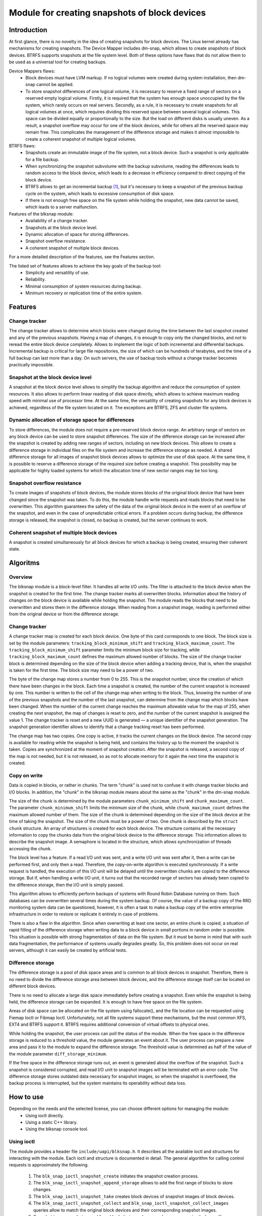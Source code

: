 .. SPDX-License-Identifier: GPL-2.0

==============================================
Module for creating snapshots of block devices
==============================================

Introduction
============

At first glance, there is no novelty in the idea of creating snapshots for block devices.
The Linux kernel already has mechanisms for creating snapshots.
The Device Mapper includes dm-snap, which allows to create snapshots of block devices.
BTRFS supports snapshots at the file system level.
Both of these options have flaws that do not allow them to be used as a universal tool for creating backups.

Device Mappers flaws:
 * Block devices must have LVM markup.
   If no logical volumes were created during system installation, then dm-snap cannot be applied.
 * To store snapshot differences of one logical volume, it is necessary to reserve a fixed range of sectors on a reserved empty logical volume.
   Firstly, it is required that the system has enough space unoccupied by the file system, which rarely occurs on real servers.
   Secondly, as a rule, it is necessary to create snapshots for all logical volumes at once, which requires dividing this reserved space between several logical volumes.
   This space can be divided equally or proportionally to the size. But the load on different disks is usually uneven.
   As a result, a snapshot overflow may occur for one of the block devices, while for others all the reserved space may remain free.
   This complicates the management of the difference storage and makes it almost impossible to create a coherent snapshot of multiple logical volumes.

BTRFS flaws:
 * Snapshots create an immutable image of the file system, not a block device. Such a snapshot is only applicable for a file backup.
 * When synchronizing the snapshot subvolume with the backup subvolume, reading the differences leads to random access to the block device, which leads to a decrease in efficiency compared to direct copying of the block device.
 * BTRFS allows to get an incremental backup [#btrfs_increment]_, but it's necessary to keep a snapshot of the previous backup cycle on the system, which leads to excessive consumption of disk space.
 * If there is not enough free space on the file system while holding the snapshot, new data cannot be saved, which leads to a server malfunction.

Features of the blksnap module:
 * Availability of a change tracker.
 * Snapshots at the block device level.
 * Dynamic allocation of space for storing differences.
 * Snapshot overflow resistance.
 * A coherent snapshot of multiple block devices.

For a more detailed description of the features, see the Features section.

The listed set of features allows to achieve the key goals of the backup tool:
 * Simplicity and versatility of use.
 * Reliability.
 * Minimal consumption of system resources during backup.
 * Minimum recovery or replication time of the entire system.

Features
========

Change tracker
--------------

The change tracker allows to determine which blocks were changed during the time between the last snapshot created and any of the previous snapshots.
Having a map of changes, it is enough to copy only the changed blocks, and not to reread the entire block device completely.
Allows to implement the logic of both incremental and differential backups.
Incremental backup is critical for large file repositories, the size of which can be hundreds of terabytes, and the time of a full backup can last more than a day.
On such servers, the use of backup tools without a change tracker becomes practically impossible.

Snapshot at the block device level
----------------------------------

A snapshot at the block device level allows to simplify the backup algorithm and reduce the consumption of system resources.
It also allows to perform linear reading of disk space directly, which allows to achieve maximum reading speed with minimal use of processor time.
At the same time, the versatility of creating snapshots for any block devices is achieved, regardless of the file system located on it.
The exceptions are BTRFS, ZFS and cluster file systems.

Dynamic allocation of storage space for differences
---------------------------------------------------

To store differences, the module does not require a pre-reserved block device range.
An arbitrary range of sectors on any block device can be used to store snapshot differences.
The size of the difference storage can be increased after the snapshot is created by adding new ranges of sectors, including on new block devices.
This allows to create a difference storage in individual files on the file system and increase the difference storage as needed.
A shared difference storage for all images of snapshot block devices allows to optimize the use of disk space.
At the same time, it is possible to reserve a difference storage of the required size before creating a snapshot.
This possibility may be applicable for highly loaded systems for which the allocation time of new sector ranges may be too long.

Snapshot overflow resistance
----------------------------

To create images of snapshots of block devices, the module stores blocks of the original block device that have been changed since the snapshot was taken.
To do this, the module handle write requests and reads blocks that need to be overwritten.
This algorithm guarantees the safety of the data of the original block device in the event of an overflow of the snapshot, and even in the case of unpredictable critical errors.
If a problem occurs during backup, the difference storage is released, the snapshot is closed, no backup is created, but the server continues to work.

Coherent snapshot of multiple block devices
---------------------------------------------

A snapshot is created simultaneously for all block devices for which a backup is being created, ensuring their coherent state.


Algoritms
=========

Overview
--------

The blksnap module is a block-level filter. It handles all write I/O units.
The filter is attached to the block device when the snapshot is created for the first time.
The change tracker marks all overwritten blocks.
Information about the history of changes on the block device is available while holding the snapshot.
The module reads the blocks that need to be overwritten and stores them in the difference storage.
When reading from a snapshot image, reading is performed either from the original device or from the difference storage.

Change tracker
--------------

A change tracker map is created for each block device.
One byte of this card corresponds to one block.
The block size is set by the module parameters: ``tracking_block_minimum_shift`` and ``tracking_block_maximum_count``.
The ``tracking_block_minimum_shift`` parameter limits the minimum block size for tracking, while ``tracking_block_maximum_count`` defines the maximum allowed number of blocks.
The size of the change tracker block is determined depending on the size of the block device when adding a tracking device, that is, when the snapshot is taken for the first time.
The block size may need to be a power of two.

The byte of the change map stores a number from 0 to 255.
This is the snapshot number, since the creation of which there have been changes in the block.
Each time a snapshot is created, the number of the current snapshot is increased by one.
This number is written to the cell of the change map when writing to the block.
Thus, knowing the number of one of the previous snapshots and the number of the last snapshot, can determine from the change map which blocks have been changed.
When the number of the current change reaches the maximum allowable value for the map of 255, when creating the next snapshot, the map of changes is reset to zero, and the number of the current snapshot is assigned the value 1.
The change tracker is reset and a new UUID is generated — a unique identifier of the snapshot generation.
The snapshot generation identifier allows to identify that a change tracking reset has been performed.

The change map has two copies. One copy is active, it tracks the current changes on the block device.
The second copy is available for reading while the snapshot is being held, and contains the history up to the moment the snapshot is taken.
Copies are synchronized at the moment of snapshot creation.
After the snapshot is released, a second copy of the map is not needed, but it is not released, so as not to allocate memory for it again the next time the snapshot is created.

Copy on write
-------------

Data is copied in blocks, or rather in chunks.
The term "chunk" is used not to confuse it with change tracker blocks and I/O blocks.
In addition, the "chunk" in the blksnap module means about the same as the "chunk" in the dm-snap module.

The size of the chunk is determined by the module parameters ``chunk_minimum_shift`` and ``chunk_maximum_count``.
The parameter ``chunk_minimum_shift`` limits the minimum size of the chunk, while ``chunk_maximum_count`` defines the maximum allowed number of them.
The size of the chunk is determined depending on the size of the block device at the time of taking the snapshot. The size of the chunk must be a power of two.
One chunk is described by the ``struct chunk`` structure. An array of structures is created for each block device.
The structure contains all the necessary information to copy the chunks data from the original block device to the difference storage.
This information allows to describe the snapshot image. A semaphore is located in the structure, which allows synchronization of threads accessing the chunk.

The block level has a feature. If a read I/O unit was sent, and a write I/O unit was sent after it, then a write can be performed first, and only then a read.
Therefore, the copy-on-write algorithm is executed synchronously.
If a write request is handled, the execution of this I/O unit will be delayed until the overwritten chunks are copied to the difference storage.
But if, when handling a write I/O unit, it turns out that the recorded range of sectors has already been copied to the difference storage, then the I/O unit is simply passed.

This algorithm allows to efficiently perform backups of systems with Round Robin Database running on them.
Such databases can be overwritten several times during the system backup.
Of course, the value of a backup copy of the RRD monitoring system data can be questioned, however, it is often a task to make a backup copy of the entire enterprise infrastructure in order to restore or replicate it entirely in case of problems.

There is also a flaw in the algorithm. Since when overwriting at least one sector, an entire chunk is copied, a situation of rapid filling of the difference storage when writing data to a block device in small portions in random order is possible.
This situation is possible with strong fragmentation of data on the file system.
But it must be borne in mind that with such data fragmentation, the performance of systems usually degrades greatly.
So, this problem does not occur on real servers, although it can easily be created by artificial tests.

Difference storage
------------------

The difference storage is a pool of disk space areas and is common to all block devices in snapshot.
Therefore, there is no need to divide the difference storage area between block devices, and the difference storage itself can be located on different block devices.

There is no need to allocate a large disk space immediately before creating a snapshot.
Even while the snapshot is being held, the difference storage can be expanded.
It is enough to have free space on the file system.

Areas of disk space can be allocated on the file system using fallocate(), and the file location can be requested using Fiemap Ioctl or Fibmap Ioctl.
Unfortunately, not all file systems support these mechanisms, but the most common XFS, EXT4 and BTRFS support it.
BTRFS requires additional conversion of virtual offsets to physical ones.

While holding the snapshot, the user process can poll the status of the module.
When the free space in the difference storage is reduced to a threshold value, the module generates an event about it.
The user process can prepare a new area and pass it to the module to expand the difference storage.
The threshold value is determined as half of the value of the module parameter ``diff_storage_minimum``.

If the free space in the difference storage runs out, an event is generated about the overflow of the snapshot.
Such a snapshot is considered corrupted, and read I/O unit to snapshot images will be terminated with an error code.
The difference storage stores outdated data necessary for snapshot images, so when the snapshot is overflowed, the backup process is interrupted, but the system maintains its operability without data loss.

How to use
==========

Depending on the needs and the selected license, you can choose different options for managing the module:
 * Using ioctl directly.
 * Using a static C++ library.
 * Using the blksnap console tool.

Using ioctl
-----------

The module provides a header file ``include/uapi/blksnap.h``.
It describes all the available ioctl and structures for interacting with the module.
Each ioctl and structure is documented in detail.
The general algorithm for calling control requests is approximately the following.
 1. The ``blk_snap_ioctl_snapshot_create`` initiates the snapshot creation process.
 2. The ``blk_snap_ioctl_snapshot_append_storage`` allows to add the first range of blocks to store changes.
 3. The ``blk_snap_ioctl_snapshot_take`` creates block devices of snapshot images of block devices.
 4. The ``blk_snap_ioctl_snapshot_collect`` and ``blk_snap_ioctl_snapshot_collect_images`` queries allow to match the original block devices and their corresponding snapshot images.
 5. Snapshot images are being read from block devices whose numbers were received when calling ``blk_snap_ioctl_snapshot_collect_images``. Snapshot images also support the write operation. So, the file system on the snapshot image can be mounted before backup, which allows to perform the necessary preprocessing.

 6. The ``blk_snap_ioctl_tracker_collect`` and ``blk_snap_ioctl_tracker_read_cbt_map`` allow to get the data of the change tracker. If a write operation was performed for the snapshot, then the change tracker takes this into account. Therefore, it is necessary to receive tracker data after the writing operations have been completed.
 7. The ``blk_snap_ioctl_snapshot_wait_event`` allows to track the status of snapshots and receive an events about the requirement to expand the difference storage or snapshot overflow.
 8. The difference storage is expanded using a ``blk_snap_ioctl_snapshot_append_storage``.
 9. The ``blk_snap_ioctl_snapshot_destroy`` releases the snapshot.
 10. If, after creating a backup copy, postprocessing is performed that changes the backup blocks, it is necessary to mark such blocks as dirty in the change tracker table. The ``blk_snap_ioctl_tracker_mark_dirty_blocks`` is used for this.
 11. It is possible to disable the change tracker from any block device using ``blk_snap_ioctl_tracker_remove``.

Static C++ Library
--------------------------

The [#userspace_libs]_ library was created primarily to simplify the creation of tests in C++, and it is also a good example of using the module interface.
When creating applications, direct use of control calls is preferable.
However, it can be used in an application with a GPL-2+ license, or a library with an LGPL-2+ license can be created, with which even a proprietary application can dynamically link.

Console tool blksnap
-----------------------------

Console tool blksnap [#userspace_tools]_ allows to control the module from the command line.
The tool contains detailed built-in help.
The list of commands can be found by entering the command ``blksnap --help``.
``blksnap <command name> --help`` allows to get detailed information about the parameters of each command call.
This option may be convenient when creating proprietary software, as it allows not to compile with open source.
At the same time, scripts for performing backups can be created using the blksnap tool.
For example, rsync can be called to synchronize files on the file system of the mounted snapshot images and files in the archive on a file system that supports compression.

Tests
-----

A set of tests was created for regression testing [#userspace_tests]_.
Bash has written tests with simple algorithms that use the console tool ``blksnap`` to control the module.
More complex testing algorithms are implemented in C++.
Documentation [#userspace_tests_doc]_ about them can be found on the project repository.

References
==========

.. [#btrfs_increment] https://btrfs.wiki.kernel.org/index.php/Incremental_Backup

.. [#userspace_libs] https://github.com/veeam/blksnap/tree/master/lib/blksnap

.. [#userspace_tools] https://github.com/veeam/blksnap/tree/master/tools/blksnap

.. [#userspace_tests] https://github.com/veeam/blksnap/tree/master/tests

.. [#userspace_tests_doc] https://github.com/veeam/blksnap/tree/master/doc

Source code documentation
=========================

.. kernel-doc:: include/uapi/linux/blksnap.h
